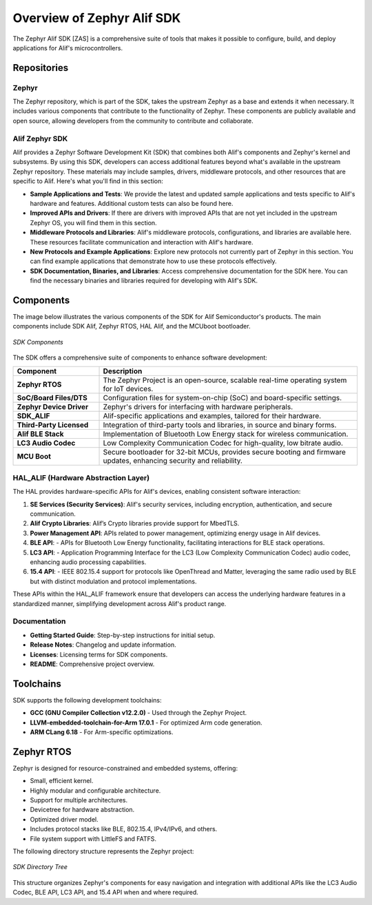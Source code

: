 **Overview of Zephyr Alif SDK**
================================

The Zephyr Alif SDK [ZAS] is a comprehensive suite of tools that makes it possible to configure, build, and deploy applications for Alif's microcontrollers.

Repositories
------------

**Zephyr**
~~~~~~~~~~

The Zephyr repository, which is part of the SDK, takes the upstream Zephyr as a base and extends it when necessary. It includes various components that contribute to the functionality of Zephyr. These components are publicly available and open source, allowing developers from the community to contribute and collaborate.

**Alif Zephyr SDK**
~~~~~~~~~~~~~~~~~~~

Alif provides a Zephyr Software Development Kit (SDK) that combines both Alif's components and Zephyr's kernel and subsystems. By using this SDK, developers can access additional features beyond what's available in the upstream Zephyr repository. These materials may include samples, drivers, middleware protocols, and other resources that are specific to Alif. Here's what you'll find in this section:

- **Sample Applications and Tests**: We provide the latest and updated sample applications and tests specific to Alif's hardware and features. Additional custom tests can also be found here.
- **Improved APIs and Drivers**: If there are drivers with improved APIs that are not yet included in the upstream Zephyr OS, you will find them in this section.
- **Middleware Protocols and Libraries**: Alif's middleware protocols, configurations, and libraries are available here. These resources facilitate communication and interaction with Alif's hardware.
- **New Protocols and Example Applications**: Explore new protocols not currently part of Zephyr in this section. You can find example applications that demonstrate how to use these protocols effectively.
- **SDK Documentation, Binaries, and Libraries**: Access comprehensive documentation for the SDK here. You can find the necessary binaries and libraries required for developing with Alif's SDK.

Components
----------

The image below illustrates the various components of the SDK for Alif Semiconductor's products. The main components include SDK Alif, Zephyr RTOS, HAL Alif, and the MCUboot bootloader.

.. figure:: _static/sdk_components.png
   :alt: SDK Components
   :width: 500
   :align: center
   :figclass: align-center

   *SDK Components*

The SDK offers a comprehensive suite of components to enhance software development:

.. list-table::
   :widths: 25 75
   :header-rows: 1

   * - **Component**
     - **Description**
   * - **Zephyr RTOS**
     - The Zephyr Project is an open-source, scalable real-time operating system for IoT devices.
   * - **SoC/Board Files/DTS**
     - Configuration files for system-on-chip (SoC) and board-specific settings.
   * - **Zephyr Device Driver**
     - Zephyr's drivers for interfacing with hardware peripherals.
   * - **SDK_ALIF**
     - Alif-specific applications and examples, tailored for their hardware.
   * - **Third-Party Licensed**
     - Integration of third-party tools and libraries, in source and binary forms.
   * - **Alif BLE Stack**
     - Implementation of Bluetooth Low Energy stack for wireless communication.
   * - **LC3 Audio Codec**
     - Low Complexity Communication Codec for high-quality, low bitrate audio.
   * - **MCU Boot**
     - Secure bootloader for 32-bit MCUs, provides secure booting and firmware updates, enhancing security and reliability.

**HAL_ALIF (Hardware Abstraction Layer)**
~~~~~~~~~~~~~~~~~~~~~~~~~~~~~~~~~~~~~~~~~

The HAL provides hardware-specific APIs for Alif's devices, enabling consistent software interaction:

1. **SE Services (Security Services)**: Alif's security services, including encryption, authentication, and secure communication.
2. **Alif Crypto Libraries**: Alif’s Crypto libraries provide support for MbedTLS.
3. **Power Management API**: APIs related to power management, optimizing energy usage in Alif devices.
4. **BLE API**:
   - APIs for Bluetooth Low Energy functionality, facilitating interactions for BLE stack operations.
5. **LC3 API**:
   - Application Programming Interface for the LC3 (Low Complexity Communication Codec) audio codec, enhancing audio processing capabilities.
6. **15.4 API**:
   - IEEE 802.15.4 support for protocols like OpenThread and Matter, leveraging the same radio used by BLE but with distinct modulation and protocol implementations.

These APIs within the HAL_ALIF framework ensure that developers can access the underlying hardware features in a standardized manner, simplifying development across Alif's product range.

**Documentation**
~~~~~~~~~~~~~~~~~

- **Getting Started Guide**: Step-by-step instructions for initial setup.
- **Release Notes**: Changelog and update information.
- **Licenses**: Licensing terms for SDK components.
- **README**: Comprehensive project overview.

Toolchains
----------

SDK supports the following development toolchains:

- **GCC (GNU Compiler Collection v12.2.0)** - Used through the Zephyr Project.
- **LLVM-embedded-toolchain-for-Arm 17.0.1** - For optimized Arm code generation.
- **ARM CLang 6.18** - For Arm-specific optimizations.

**Zephyr RTOS**
---------------

Zephyr is designed for resource-constrained and embedded systems, offering:

- Small, efficient kernel.
- Highly modular and configurable architecture.
- Support for multiple architectures.
- Devicetree for hardware abstraction.
- Optimized driver model.
- Includes protocol stacks like BLE, 802.15.4, IPv4/IPv6, and others.
- File system support with LittleFS and FATFS.

The following directory structure represents the Zephyr project:

.. figure:: _static/sdk_directory_tree.jpg
   :alt: SDK Directory Tree
   :width: 400
   :align: center
   :figclass: align-center

   *SDK Directory Tree*

This structure organizes Zephyr's components for easy navigation and integration with additional APIs like the LC3 Audio Codec, BLE API, LC3 API, and 15.4 API when and where required.